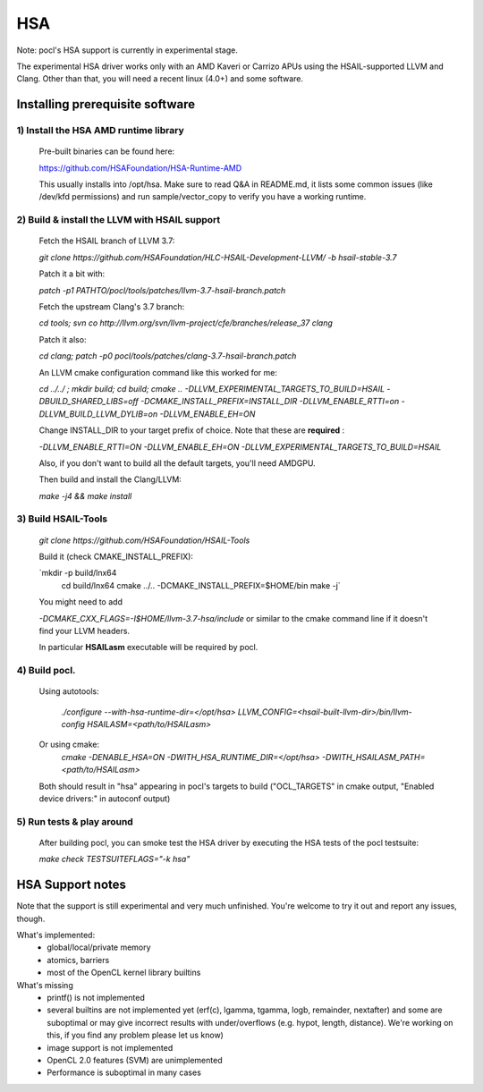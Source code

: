 ===
HSA
===

Note: pocl's HSA support is currently in experimental stage.

The experimental HSA driver works only with an AMD Kaveri or Carrizo APUs
using the HSAIL-supported LLVM and Clang. Other than that, you will need
a recent linux (4.0+) and some software.

Installing prerequisite software
---------------------------------

1) Install the HSA AMD runtime library
~~~~~~~~~~~~~~~~~~~~~~~~~~~~~~~~~~~~~~~
  Pre-built binaries can be found here:

  https://github.com/HSAFoundation/HSA-Runtime-AMD

  This usually installs into /opt/hsa. Make sure to read Q&A in README.md, it
  lists some common issues (like /dev/kfd permissions) and run sample/vector_copy
  to verify you have a working runtime.

2) Build & install the LLVM with HSAIL support
~~~~~~~~~~~~~~~~~~~~~~~~~~~~~~~~~~~~~~~~~~~~~~~

  Fetch the HSAIL branch of LLVM 3.7:

  `git clone https://github.com/HSAFoundation/HLC-HSAIL-Development-LLVM/ -b hsail-stable-3.7`

  Patch it a bit with:

  `patch -p1 PATHTO/pocl/tools/patches/llvm-3.7-hsail-branch.patch`

  Fetch the upstream Clang's 3.7 branch:

  `cd tools; svn co http://llvm.org/svn/llvm-project/cfe/branches/release_37 clang`

  Patch it also:

  `cd clang; patch -p0 pocl/tools/patches/clang-3.7-hsail-branch.patch`

  An LLVM cmake configuration command like this worked for me:

  `cd ../../ ; mkdir build; cd build; cmake .. -DLLVM_EXPERIMENTAL_TARGETS_TO_BUILD=HSAIL \
  -DBUILD_SHARED_LIBS=off -DCMAKE_INSTALL_PREFIX=INSTALL_DIR -DLLVM_ENABLE_RTTI=on \
  -DLLVM_BUILD_LLVM_DYLIB=on -DLLVM_ENABLE_EH=ON`

  Change INSTALL_DIR to your target prefix of choice. Note that these are **required** :

  `-DLLVM_ENABLE_RTTI=ON -DLLVM_ENABLE_EH=ON -DLLVM_EXPERIMENTAL_TARGETS_TO_BUILD=HSAIL`

  Also, if you don't want to build all the default targets, you'll need AMDGPU.

  Then build and install the Clang/LLVM:

  `make -j4 && make install`


3) Build HSAIL-Tools
~~~~~~~~~~~~~~~~~~~~~

   `git clone https://github.com/HSAFoundation/HSAIL-Tools`

   Build it (check CMAKE_INSTALL_PREFIX):

   `mkdir -p build/lnx64
    cd build/lnx64
    cmake ../.. -DCMAKE_INSTALL_PREFIX=$HOME/bin
    make -j`

   You might need to add

   `-DCMAKE_CXX_FLAGS=-I$HOME/llvm-3.7-hsa/include` or similar to the cmake command line
   if it doesn't find your LLVM headers.

   In particular **HSAILasm** executable will be required by pocl.


4) Build pocl.
~~~~~~~~~~~~~~~

  Using autotools:

    `./configure --with-hsa-runtime-dir=\</opt/hsa\>
    LLVM_CONFIG=<hsail-built-llvm-dir>/bin/llvm-config
    HSAILASM=\<path/to/HSAILasm\>`

  Or using cmake:
    `cmake -DENABLE_HSA=ON -DWITH_HSA_RUNTIME_DIR=\</opt/hsa\>
    -DWITH_HSAILASM_PATH=\<path/to/HSAILasm\>`

  Both should result in "hsa" appearing in pocl's targets to build ("OCL_TARGETS"
  in cmake output, "Enabled device drivers:" in autoconf output)

5) Run tests & play around
~~~~~~~~~~~~~~~~~~~~~~~~~~~

  After building pocl, you can smoke test the HSA driver by executing the HSA
  tests of the pocl testsuite:

  `make check TESTSUITEFLAGS="-k hsa"`


HSA Support notes
------------------

Note that the support is still experimental and very much unfinished. You're
welcome to try it out and report any issues, though.

What's implemented:
 * global/local/private memory
 * atomics, barriers
 * most of the OpenCL kernel library builtins

What's missing
 * printf() is not implemented
 * several builtins are not implemented yet (erf(c), lgamma, tgamma,
   logb, remainder, nextafter) and some are suboptimal or may give incorrect
   results with under/overflows (e.g. hypot, length, distance). We're working on
   this, if you find any problem  please let us know)
 * image support is not implemented
 * OpenCL 2.0 features (SVM) are unimplemented
 * Performance is suboptimal in many cases

